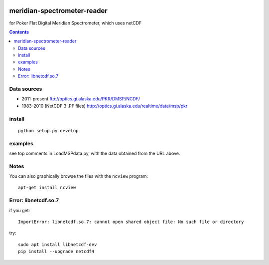 .. image:: https://zenodo.org/badge/DOI/10.5281/zenodo.167565.svg
   :target: https://doi.org/10.5281/zenodo.167565
.. image:: https://travis-ci.org/scivision/meridian-spectrometer-reader.svg?branch=master
    :target: https://travis-ci.org/scivision/meridian-spectrometer-reader

============================
meridian-spectrometer-reader
============================
for Poker Flat Digital Meridian Spectrometer, which uses netCDF

.. image:: tests/demo.png
    :alt: example of PF-DMSP data

.. contents::



Data sources
============
* 2011-present ftp://optics.gi.alaska.edu/PKR/DMSP/NCDF/
* 1983-2010 (NetCDF 3 .PF files)  http://optics.gi.alaska.edu/realtime/data/msp/pkr

install
=======
::

    python setup.py develop

examples
========
see top comments in LoadMSPdata.py, with the data obtained from the URL above.

Notes
=====
You can also graphically browse the files with the ``ncview`` program::

    apt-get install ncview

Error: libnetcdf.so.7
=====================
if you get::

    ImportError: libnetcdf.so.7: cannot open shared object file: No such file or directory

try::

    sudo apt install libnetcdf-dev
    pip install --upgrade netcdf4
